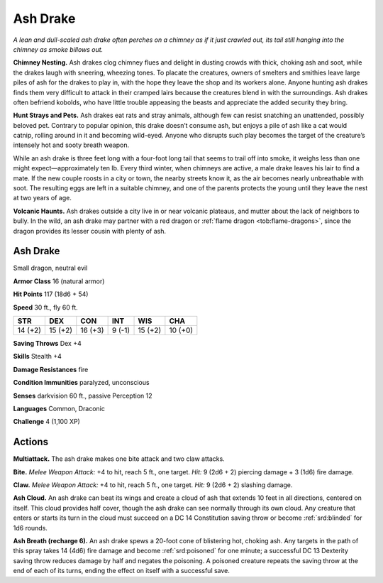 
.. _tob:ash-drake:

Ash Drake
---------

*A lean and dull-scaled ash drake often perches on a chimney as if
it just crawled out, its tail still hanging into the chimney as smoke
billows out.*

**Chimney Nesting.** Ash drakes clog chimney flues and delight
in dusting crowds with thick, choking ash and soot, while the
drakes laugh with sneering, wheezing tones. To placate the
creatures, owners of smelters and smithies leave large piles of
ash for the drakes to play in, with the hope they leave the shop
and its workers alone. Anyone hunting ash drakes finds them
very difficult to attack in their cramped lairs because the
creatures blend in with the surroundings. Ash drakes often
befriend kobolds, who have little trouble appeasing the beasts
and appreciate the added security they bring.

**Hunt Strays and Pets.** Ash drakes eat rats and stray
animals, although few can resist snatching an unattended,
possibly beloved pet. Contrary to popular opinion, this drake
doesn’t consume ash, but enjoys a pile of ash like a cat would
catnip, rolling around in it and becoming wild-eyed. Anyone
who disrupts such play becomes the target of the creature’s
intensely hot and sooty breath weapon.

While an ash drake is three feet long with a four-foot long
tail that seems to trail off into smoke, it weighs less than
one might expect—approximately ten lb. Every third winter,
when chimneys are active, a male drake leaves his lair to find
a mate. If the new couple roosts in a city or town, the nearby
streets know it, as the air becomes nearly unbreathable with
soot. The resulting eggs are left in a suitable chimney, and one
of the parents protects the young until they leave the nest at two
years of age.

**Volcanic Haunts.** Ash drakes outside a city live in or near
volcanic plateaus, and mutter about the lack of neighbors to
bully. In the wild, an ash drake may partner with a red dragon or
:ref:`flame dragon <tob:flame-dragons>`, since the dragon provides its lesser cousin with
plenty of ash.

Ash Drake
~~~~~~~~~

Small dragon, neutral evil

**Armor Class** 16 (natural armor)

**Hit Points** 117 (18d6 + 54)

**Speed** 30 ft., fly 60 ft.

+-----------+-----------+-----------+-----------+-----------+-----------+
| STR       | DEX       | CON       | INT       | WIS       | CHA       |
+===========+===========+===========+===========+===========+===========+
| 14 (+2)   | 15 (+2)   | 16 (+3)   | 9 (-1)    | 15 (+2)   | 10 (+0)   |
+-----------+-----------+-----------+-----------+-----------+-----------+

**Saving Throws** Dex +4

**Skills** Stealth +4

**Damage Resistances** fire

**Condition Immunities** paralyzed, unconscious

**Senses** darkvision 60 ft., passive Perception 12

**Languages** Common, Draconic

**Challenge** 4 (1,100 XP)

Actions
~~~~~~~

**Multiattack.** The ash drake makes one bite attack and two claw
attacks.

**Bite.** *Melee Weapon Attack:* +4 to hit, reach 5 ft., one target. *Hit:*
9 (2d6 + 2) piercing damage + 3 (1d6) fire damage.

**Claw.** *Melee Weapon Attack:* +4 to hit, reach 5 ft., one target.
*Hit:* 9 (2d6 + 2) slashing damage.

**Ash Cloud.** An ash drake can beat its wings and create a cloud
of ash that extends 10 feet in all directions, centered on
itself. This cloud provides half cover, though the ash drake
can see normally through its own cloud. Any creature that
enters or starts its turn in the cloud must succeed on a DC 14
Constitution saving throw or become :ref:`srd:blinded` for 1d6 rounds.

**Ash Breath (recharge 6).** An ash drake spews a 20-foot cone
of blistering hot, choking ash. Any targets in the path of this
spray takes 14 (4d6) fire damage and become :ref:`srd:poisoned` for
one minute; a successful DC 13 Dexterity saving throw reduces
damage by half and negates the poisoning. A poisoned
creature repeats the saving throw at the end of each of its
turns, ending the effect on itself with a successful save.
